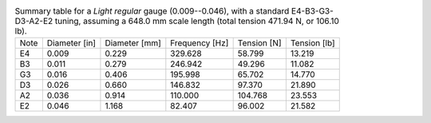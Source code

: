 .. list-table:: Summary table for a *Light regular* gauge (0.009--0.046), with a standard E4-B3-G3-D3-A2-E2 tuning, assuming a 648.0 mm scale length (total tension 471.94 N, or 106.10 lb).

   * - Note
     - Diameter [in]
     - Diameter [mm]
     - Frequency [Hz]
     - Tension [N]
     - Tension [lb]
   * - E4
     - 0.009
     - 0.229
     - 329.628
     - 58.799
     - 13.219
   * - B3
     - 0.011
     - 0.279
     - 246.942
     - 49.296
     - 11.082
   * - G3
     - 0.016
     - 0.406
     - 195.998
     - 65.702
     - 14.770
   * - D3
     - 0.026
     - 0.660
     - 146.832
     - 97.370
     - 21.890
   * - A2
     - 0.036
     - 0.914
     - 110.000
     - 104.768
     - 23.553
   * - E2
     - 0.046
     - 1.168
     - 82.407
     - 96.002
     - 21.582
